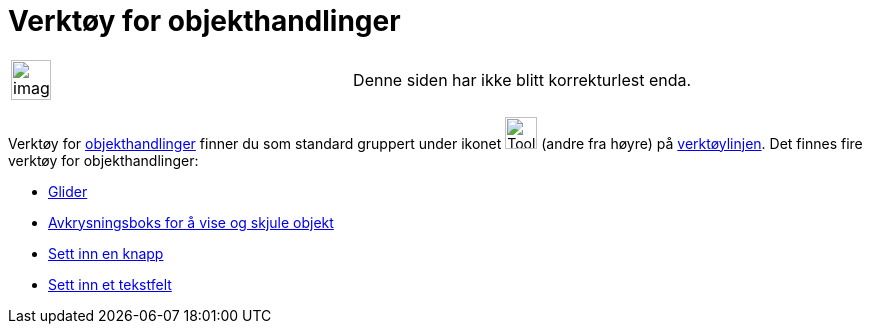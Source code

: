 = Verktøy for objekthandlinger
:page-en: tools/Action_Object_Tools
ifdef::env-github[:imagesdir: /nb/modules/ROOT/assets/images]

[width="100%",cols="50%,50%",]
|===
a|
image:Ambox_content.png[image,width=40,height=40]

|Denne siden har ikke blitt korrekturlest enda.
|===

Verktøy for xref:/Handlingsobjekt.adoc[objekthandlinger] finner du som standard gruppert under ikonet
image:Tool_Slider.gif[Tool Slider.gif,width=32,height=32] (andre fra høyre) på xref:/Verktøylinje.adoc[verktøylinjen].
Det finnes fire verktøy for objekthandlinger:

* xref:/tools/Glider.adoc[Glider]
* xref:/tools/Avkrysningsboks_for_å_vise_og_skjule_objekt.adoc[Avkrysningsboks for å vise og skjule objekt]
* xref:/tools/Sett_inn_en_knapp.adoc[Sett inn en knapp]
* xref:/tools/Sett_inn_et_tekstfelt.adoc[Sett inn et tekstfelt]
